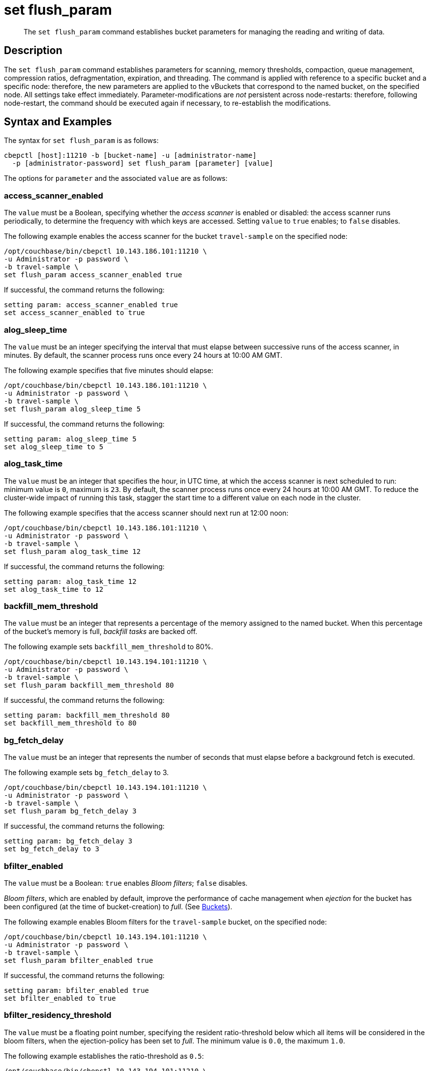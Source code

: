 = set flush_param
:page-topic-type: reference

[abstract]
The `set flush_param` command establishes bucket parameters for managing the reading and writing of data.

== Description

The `set flush_param` command  establishes parameters for scanning, memory thresholds, compaction, queue management, compression ratios, defragmentation, expiration, and threading.
The command is applied with reference to a specific bucket and a specific node: therefore, the new parameters are applied to the vBuckets that correspond to the named bucket, on the specified node.
All settings take effect immediately.
Parameter-modifications are _not_ persistent across node-restarts: therefore, following node-restart, the command should be executed again if necessary, to re-establish the modifications.

== Syntax and Examples

The syntax for `set flush_param` is as follows:
----
cbepctl [host]:11210 -b [bucket-name] -u [administrator-name]
  -p [administrator-password] set flush_param [parameter] [value]
----

The options for `parameter` and the associated `value` are as follows:

=== access_scanner_enabled

The `value` must be a Boolean, specifying whether the _access scanner_ is enabled or disabled: the access scanner runs periodically, to determine the frequency with which keys are accessed.
Setting `value` to `true` enables; to `false` disables.

The following example enables the access scanner for the bucket `travel-sample` on the specified node:

----
/opt/couchbase/bin/cbepctl 10.143.186.101:11210 \
-u Administrator -p password \
-b travel-sample \
set flush_param access_scanner_enabled true
----

If successful, the command returns the following:

----
setting param: access_scanner_enabled true
set access_scanner_enabled to true
----

=== alog_sleep_time

The `value` must be an integer specifying the interval that must elapse between successive runs of the access scanner, in minutes.
By default, the scanner process runs once every 24 hours at 10:00 AM GMT.

The following example specifies that five minutes should elapse:

----
/opt/couchbase/bin/cbepctl 10.143.186.101:11210 \
-u Administrator -p password \
-b travel-sample \
set flush_param alog_sleep_time 5
----

If successful, the command returns the following:

----
setting param: alog_sleep_time 5
set alog_sleep_time to 5
----

=== alog_task_time

The `value` must be an integer that specifies the hour, in UTC time, at which the access scanner is next scheduled to run: minimum value is `0`, maximum is `23`.
By default, the scanner process runs once every 24 hours at 10:00 AM GMT.
To reduce the cluster-wide impact of running this task, stagger the start time to a different value on each node in the cluster.

The following example specifies that the access scanner should next run at 12:00 noon:

----
/opt/couchbase/bin/cbepctl 10.143.186.101:11210 \
-u Administrator -p password \
-b travel-sample \
set flush_param alog_task_time 12
----

If successful, the command returns the following:

----
setting param: alog_task_time 12
set alog_task_time to 12
----

=== backfill_mem_threshold

The `value` must be an integer that represents a percentage of the memory assigned to the named bucket.
When this percentage of the bucket's memory is full, _backfill tasks_ are backed off.

The following example sets `backfill_mem_threshold` to 80%.

----
/opt/couchbase/bin/cbepctl 10.143.194.101:11210 \
-u Administrator -p password \
-b travel-sample \
set flush_param backfill_mem_threshold 80
----

If successful, the command returns the following:

----
setting param: backfill_mem_threshold 80
set backfill_mem_threshold to 80
----

=== bg_fetch_delay

The `value` must be an integer that represents the number of seconds that must elapse before a background fetch is executed.

The following example sets `bg_fetch_delay` to 3.

----
/opt/couchbase/bin/cbepctl 10.143.194.101:11210 \
-u Administrator -p password \
-b travel-sample \
set flush_param bg_fetch_delay 3
----

If successful, the command returns the following:

----
setting param: bg_fetch_delay 3
set bg_fetch_delay to 3
----

=== bfilter_enabled

The `value` must be a Boolean: `true` enables _Bloom filters_; `false` disables.

_Bloom filters_, which are enabled by default, improve the performance of cache management when _ejection_ for the bucket has been configured (at the time of bucket-creation) to _full_.
(See xref:learn:data/buckets.adoc[Buckets]).

The following example enables Bloom filters for the `travel-sample` bucket, on the specified node:

----
/opt/couchbase/bin/cbepctl 10.143.194.101:11210 \
-u Administrator -p password \
-b travel-sample \
set flush_param bfilter_enabled true
----

If successful, the command returns the following:

----
setting param: bfilter_enabled true
set bfilter_enabled to true
----

=== bfilter_residency_threshold

The `value` must be a floating point number, specifying the resident ratio-threshold below which all items will be considered in the bloom filters, when the ejection-policy has been set to _full_.
The minimum value is `0.0`, the maximum `1.0`.

The following example establishes the ratio-threshold as `0.5`:

----
/opt/couchbase/bin/cbepctl 10.143.194.101:11210 \
-u Administrator -p password \
-b travel-sample \
set flush_param bfilter_residency_threshold 0.5
----
If successful, the command returns the following:

----
setting param: bfilter_residency_threshold 0.5
set bfilter_residency_threshold to 0.5
----

=== compaction_exp_mem_threshold

The `value` must be an integer, which represents the threshold, as a percentage, of the memory-quota for the named bucket, above which the compaction process will not queue expired documents for deletion.

The following example sets `compaction_exp_mem_threshold` to 65%:

----
/opt/couchbase/bin/cbepctl 10.143.194.101:11210 \
-u Administrator -p password \
-b travel-sample \
set flush_param compaction_exp_mem_threshold 65
----

If successful, the command returns the following:

----
setting param: compaction_exp_mem_threshold 65
set compaction_exp_mem_threshold to 65
----

=== compaction_write_queue_cap

The `value` must be an integer, specifying, as a percentage, the _disk write queue threshold_, above which compaction tasks are made to sleep, if pending compaction tasks already exist in the queue.

The following example sets `compaction_write_queue_cap` to 65%:

----
/opt/couchbase/bin/cbepctl 10.143.194.101:11210 \
-u Administrator -p password \
-b travel-sample \
set flush_param compaction_write_queue_cap 65
----

If successful, the command returns the following:

----
setting param: compaction_write_queue_cap 65
set compaction_write_queue_cap to 65
----

=== dcp_min_compression_ratio

The `value` must be a floating point number, which represents the minimum accepted ratio of the document's size in compressed form, to its size in uncompressed form.
If a document is to be transmitted that is already in compressed form and its compression ratio is either equal to or greater than the minimum, it will be transmitted in that form by any DCP producer, to any DCP consumer that has compression enabled.
If the compression ratio of the document is less than the minimum, the document is transmitted in uncompressed form.
The minimum setting is `0.0`.

The following example sets `dcp_min_compression_ratio` to 0.3:

----
/opt/couchbase/bin/cbepctl 10.143.194.101:11210 \
-u Administrator -p password \
-b travel-sample \
set flush_param dcp_min_compression_ratio 0.3
----

If the command is successful, it returns the following:

----
setting param: dcp_min_compression_ratio 0.3
set dcp_min_compression_ratio to 0.3
----

=== defragmenter_enabled

The `value` must be a Boolean: `true` enables the _active memory defragmenter_, `false` disables.
The default is `true`.

For information, see xref:learn:buckets-memory-and-storage/memory.adoc#active-memory-defragmenter[Active Memory Defragmenter].

The following example enables the defragmenter:

----
/opt/couchbase/bin/cbepctl 10.143.194.101:11210 \
-u Administrator -p password \
-b travel-sample \
set flush_param defragmenter_enabled true
----

If successful, the command returns the following:

----
setting param: defragmenter_enabled true
set defragmenter_enabled to true
----

=== defragmenter_interval

The `value` must be an integer, specifying the number of seconds that is the period of time to elapse between successive runnings of the defragmenter, when enabled.

The following example sets the `defragmenter_interval` to 20 seconds:

----
/opt/couchbase/bin/cbepctl 10.143.194.101:11210 \
-u Administrator -p password \
-b travel-sample \
set flush_param defragmenter_interval 20
----

If successful, the command returns the following:

----
setting param: defragmenter_interval 20
set defragmenter_interval to 20
----

=== defragmenter_age_threshold

The `value` must be an integer, specifying how _old_ a document must be, in terms of how many times the defragmenter has been run since the document's creation, before it is to be considered a candidate for degragmentation.

The following example sets the value of `defragmenter_age_threshold` to 3:

----
/opt/couchbase/bin/cbepctl 10.143.194.101:11210 \
-u Administrator -p password \
-b travel-sample \
set flush_param defragmenter_age_threshold 3
----

If successful, the command returns the following:

----
setting param: defragmenter_age_threshold 3
set defragmenter_age_threshold to 3
----

=== defragmenter_chunk_duration

The `value` must be an integer, which specifies the number of milliseconds for which the defragmenter runs, before being paused, so as to resume after the established `defragmenter_interval`.

The following example sets the `defragmenter_chunk_duration` to 1000:

----
/opt/couchbase/bin/cbepctl 10.143.194.101:11210 \
-u Administrator -p password \
-b travel-sample \
set flush_param defragmenter_chunk_duration 1000
----

If successful, the command returns the following:

----
setting param: defragmenter_chunk_duration 1000
set defragmenter_chunk_duration to 1000
----

=== exp_pager_enabled

The `value` must be a Boolean: `true` enables the _expiry pager_; `false` disables.
See xref:learn:buckets-memory-and-storage/memory.adoc#expiry-pager[Expiry Pager].

The following example enables the expiry pager:

----
/opt/couchbase/bin/cbepctl 10.143.194.101:11210 \
-u Administrator -p password \
-b travel-sample \
set flush_param exp_pager_enabled true
----

If successful, the command returns the following:

----
setting param: exp_pager_enabled true
set exp_pager_enabled to true
----

=== exp_pager_stime

The `value` must be an integer, which specifies the number of minutes that must elapse between successive runs of the expiry pager.
The default value is 60.

The following example sets `exp_pager_stime` to 30:

----
/opt/couchbase/bin/cbepctl 10.143.194.101:11210 \
-u Administrator -p password \
-b travel-sample \
set flush_param exp_pager_stime 30
----

If successful, the command returns the following:

----
setting param: exp_pager_stime 30
set exp_pager_stime to 30
----

=== exp_pager_initial_run_time

The `value` must be _either_:

* An integer from `0` to `23`, specifying the hour at which the first run of the expiry pager will occur.

* `disable`: which causes the expiry pager to be run after `exp_pager_stime` has elapsed.

The following example disables `exp_pager_initial_run_time`:

----
/opt/couchbase/bin/cbepctl 10.143.194.101:11210 \
-u Administrator -p password \
-b travel-sample \
set flush_param exp_pager_initial_run_time disable
----

If successful, the command returns the following:

----
setting param: exp_pager_initial_run_time -1
set exp_pager_initial_run_time to -1
----

=== item_compressor_interval

The `value` must be an integer, specifying the time (in milliseconds) that must elapse between successive runs of the _item compressor_.
The default value is 250.

The following example sets the `item_compressor_interval` to 200:

----
/opt/couchbase/bin/cbepctl 10.143.194.101:11210 \
-u Administrator -p password \
-b travel-sample \
set flush_param item_compressor_interval 200
----

If successful, the command returns the following:

----
setting param: item_compressor_interval 200
set item_compressor_interval to 200
----

=== item_compressor_chunk_duration

The `value` must be an integer, which specifies (in milliseconds) the duration for which the item compressor will run, before pausing, and resuming following the established `item_compressor_interval`.
The default value is 20.

The following example sets the `item_compressor_chunk_duration` to 50:

----
/opt/couchbase/bin/cbepctl 10.143.194.101:11210 \
-u Administrator -p password \
-b travel-sample \
set flush_param item_compressor_chunk_duration 50
----

If successful, the command returns the following:

----
setting param: item_compressor_chunk_duration 50
set item_compressor_chunk_duration to 50
----

=== pager_active_vb_pcnt

The `value` must be an integer, which specifies the percentage of items ejected by the item pager that must be items from _active_ vBuckets.
The default setting is `60`.

Note that by decreasing the percentage of active items ejected, more active items are kept in memory: this may increase performance.
However, since this means fewer replicas are kept in memory, in the event of node failure, additional disk-retrievals may be required: this may lessen performance.

The following example sets `pager_active_vb_pcnt` to 30:

----
/opt/couchbase/bin/cbepctl 10.143.194.101:11210 \
-u Administrator -p password \
-b travel-sample \
set flush_param pager_active_vb_pcnt 30
----

If successful, the command returns the following:

----
setting param: pager_active_vb_pcnt 30
set pager_active_vb_pcnt to 30
----

=== max_size

The `value` must be an integer, which specifies the maximum amount of memory used by the server.

The following sets the `max_size` for the bucket to 30 MB:

----
/opt/couchbase/bin/cbepctl 10.143.194.101:11210 \
-u Administrator -p password \
-b travel-sample \
set flush_param max_size 30
----

If successful, the command returns the following:

----
setting param: max_size 30
set max_size to 30
----

=== mem_high_wat

The `value` must be an integer, which is the percentage of the memory allocated as `max_size` that constitutes the _high watermark_ for the bucket.
See xref:learn:buckets-memory-and-storage/memory.adoc#ejection[Ejection], for a description of watermarks.
The default is `85`.

The following command sets the high watermark for the bucket on the given node to 87%:

----
/opt/couchbase/bin/cbepctl 10.143.194.101:11210 \
-u Administrator -p password \
-b travel-sample \
set flush_param mem_high_wat 87
----

If successful, the command returns the following:

----
setting param: mem_high_wat 87
set mem_high_wat to 87
----

=== mem_low_wat

The `value` must be an integer, which is the percentage of the memory allocated as `max_size` that constitutes the _low watermark_ for the bucket.
See xref:learn:buckets-memory-and-storage/memory.adoc#ejection[Ejection], for a description of watermarks.
The default is `75`.

The following command sets the low watermark for the bucket on the given node to 74%:

----
/opt/couchbase/bin/cbepctl 10.143.194.101:11210 \
-u Administrator -p password \
-b travel-sample \
set flush_param mem_low_wat 74
----

If successful, the command returns the following:

----
setting param: mem_high_wat 74
set mem_high_wat to 74
----

=== min_compression_ratio

The `value` must be a floating point number, which represents the minimum accepted ratio of the document's size in compressed form, to its size in uncompressed form.
If a document to be saved is already in compressed form, and its compression ratio is either equal to or greater than the minimum, it is saved in that form.
If the compression ratio of the document is less than the minimum, the document is saved in uncompressed form.
The minimum setting is `0.0`; the default setting 1.2.

The following example sets `min_compression_ratio` to 0.3:

----
/opt/couchbase/bin/cbepctl 10.143.194.101:11210 \
-u Administrator -p password \
-b travel-sample \
set flush_param min_compression_ratio 0.3
----

If the command is successful, it returns the following:

----
setting param: min_compression_ratio 0.3
set min_compression_ratio to 0.3
----

=== mutation_mem_threshold

The `value` must be an integer, which specifies a percentage of bucket-memory: when this percentage has been consumed, new mutations are not accepted by the bucket on this node; and an _out-of-memory_ message is returned to clients.
The default value (and recommended absolute maximum) is 95%.

The following example sets `mutation_mem_threshold` to 80%:

----
/opt/couchbase/bin/cbepctl 10.143.194.101:11210 \
-u Administrator -p password \
-b travel-sample set flush_param mutation_mem_threshold 80
----

If successful, the command returns the following:

----
setting param: mutation_mem_threshold 80
set mutation_mem_threshold to 80
----
